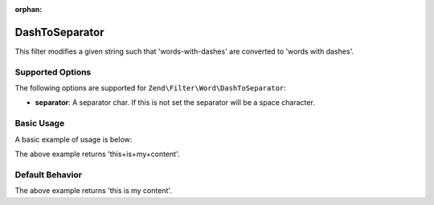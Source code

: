 :orphan:

.. _zend.filter.set.dashtoseparator:

DashToSeparator
---------------

This filter modifies a given string such that 'words-with-dashes' are converted to 'words with dashes'.

.. _zend.filter.set.dashtoseparator.options:

Supported Options
^^^^^^^^^^^^^^^^^

The following options are supported for ``Zend\Filter\Word\DashToSeparator``:

- **separator**: A separator char. If this is not set the separator will be a space character.

.. _zend.filter.set.dashtoseparator.basic:

Basic Usage
^^^^^^^^^^^

A basic example of usage is below:

.. code-block:: php
   :linenos:

   $filter = new Zend\Filter\Word\DashToSeparator('+');
   // or new Zend\Filter\Word\CamelCaseToSeparator(array('separator' => '+'));

   print $filter->filter('this-is-my-content');

The above example returns 'this+is+my+content'.

.. _zend.filter.set.dashtoseparator.default-behavior:

Default Behavior
^^^^^^^^^^^^^^^^

.. code-block:: php
   :linenos:

   $filter = new Zend\Filter\Word\DashToSeparator();

   print $filter->filter('this-is-my-content');

The above example returns 'this is my content'.

